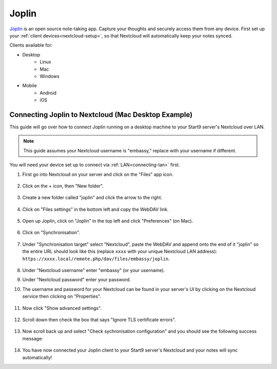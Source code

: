 .. _nc-joplin:

======
Joplin
======
`Joplin <https://joplinapp.org/>`_  is an open source note-taking app. Capture your thoughts and securely access them from any device.  First set up your :ref:`client devices<nextcloud-setup>`, so that Nextcloud will automatically keep your notes synced.

Clients available for:

- Desktop
    - Linux
    - Mac
    - Windows

- Mobile
    - Android
    - iOS

Connecting Joplin to Nextcloud (Mac Desktop Example)
----------------------------------------------------
This guide will go over how to connect Joplin running on a desktop machine to your Start9 server's Nextcloud over LAN.

.. note:: This guide assumes your Nextcloud username is "embassy," replace with your username if different.

You will need your device set up to connect via :ref:`LAN<connecting-lan>` first.

#. First go into Nextcloud on your server and click on the "Files" app icon.

    .. figure:: /_static/images/nextcloud/joplin/joplin-setup0.png
        :width: 30%
        :alt: Click on Folders

#. Click on the + icon, then "New folder".

    .. figure:: /_static/images/nextcloud/joplin/joplin-setup1.png
        :width: 30%
        :alt: New Folder

#. Create a new folder called "joplin" and click the arrow to the right.

    .. figure:: /_static/images/nextcloud/joplin/joplin-setup3.png
        :width: 30%
        :alt: Joplin Directory

#. Click on "Files settings" in the bottom left and copy the WebDAV link.

    .. figure:: /_static/images/nextcloud/joplin/joplin-setup4.png
        :width: 30%
        :alt: Files Settings

    .. figure:: /_static/images/nextcloud/joplin/joplin-setup5.png
        :width: 30%
        :alt: WedDAV Link

#. Open up Joplin, click on "Joplin" in the top left and click "Preferences" (on Mac).

    .. figure:: /_static/images/nextcloud/joplin/joplin-setup7.png
        :width: 30%
        :alt: Preferences

#. Click on "Synchronisation".

    .. figure:: /_static/images/nextcloud/joplin/joplin-setup8.png
        :width: 30%
        :alt: Click on Synchronisation

#. Under "Synchronisation target" select "Nextcloud", paste the WebDAV and append onto the end of it "joplin" so the entire URL should look like this (replace ``xxxx`` with your unique Nextcloud LAN address): ``https://xxxx.local/remote.php/dav/files/embassy/joplin``.

    .. figure:: /_static/images/nextcloud/joplin/joplin-setup9.png
        :width: 30%
        :alt: Click on Synchronization

#. Under "Nextcloud username" enter "embassy" (or your username).

#. Under "Nextcloud password" enter your password.

#. The username and password for your Nextcloud can be found in your server's UI by clicking on the Nextcloud service then clicking on "Properties".

    .. figure:: /_static/images/nextcloud/joplin/joplin-setup10.png
        :width: 30%
        :alt: Select Nextcloud and enter URL

    .. figure:: /_static/images/nextcloud/joplin/joplin-setup11.png
        :width: 30%
        :alt: Select Nextcloud and enter URL

#. Now click "Show advanced settings".

    .. figure:: /_static/images/nextcloud/joplin/joplin-setup12.png
        :width: 30%
        :alt: Select Nextcloud and enter URL

#. Scroll down then check the box that says "Ignore TLS certificate errors".

    .. figure:: /_static/images/nextcloud/joplin/joplin-setup13.png
        :width: 30%
        :alt: Select Nextcloud and enter URL

#. Now scroll back up and select "Check sychronisation configuration" and you should see the following success message:

    .. figure:: /_static/images/nextcloud/joplin/joplin-setup14.png
        :width: 30%
        :alt: Select Nextcloud and enter URL

#. You have now connected your Joplin client to your Start9 server's Nextcloud and your notes will sync automatically!

